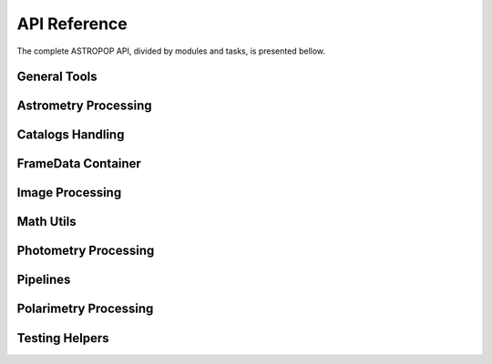 API Reference
=============

The complete ASTROPOP API, divided by modules and tasks, is presented bellow.

General Tools
-------------

.. autosummary::
   :toctree: _api

   astropop.file_collection
   astropop.fits_utils
   astropop.logger
   astropop.py_utils

Astrometry Processing
---------------------
.. autosummary::
   :toctree: _api

   astropop.astrometry
   astropop.astrometry.astrometrynet
   astropop.astrometry.coods_utils
   astropop.astrometry.manual_wcs

Catalogs Handling
-----------------

.. autosummary::
   :toctree: _api

   astropop.catalogs
   astropop.catalogs.local
   astropop.catalogs.online
   astropop.catalogs.utils

FrameData Container
-------------------

.. autosummary::
   :toctree: _api

   astropop.framedata
   astropop.framedata.framedata
   astropop.framedata.memmap
   astropop.framedata.compat
   astropop.framedata.utils

Image Processing
----------------

.. autosummary::
   :toctree: _api

   astropop.image
   astropop.image.imarith
   astropop.image.processing
   astropop.image.register
   astropop.image.imcombine

Math Utils
----------

.. autosummary::
   :toctree: _api

   astropop.math
   astropop.math.array
   astropop.math.gaussian
   astropop.math.hasher
   astropop.math.moffat
   astropop.math.physical

Photometry Processing
---------------------

.. autosummary::
   :toctree: _api

   astropop.photometry
   astropop.photometry.aperture
   astropop.photometry.detection
   astropop.photometry.solve_photometry

Pipelines
---------

.. autosummary::
   :toctree: _api

   astropop.pipelines

Polarimetry Processing
----------------------

.. autosummary::
   :toctree: _api

   astropop.polarimetry
   astropop.polarimetry.dualbeam


Testing Helpers
---------------

.. autosummary::
   :toctree: _api

   astropop.testing
